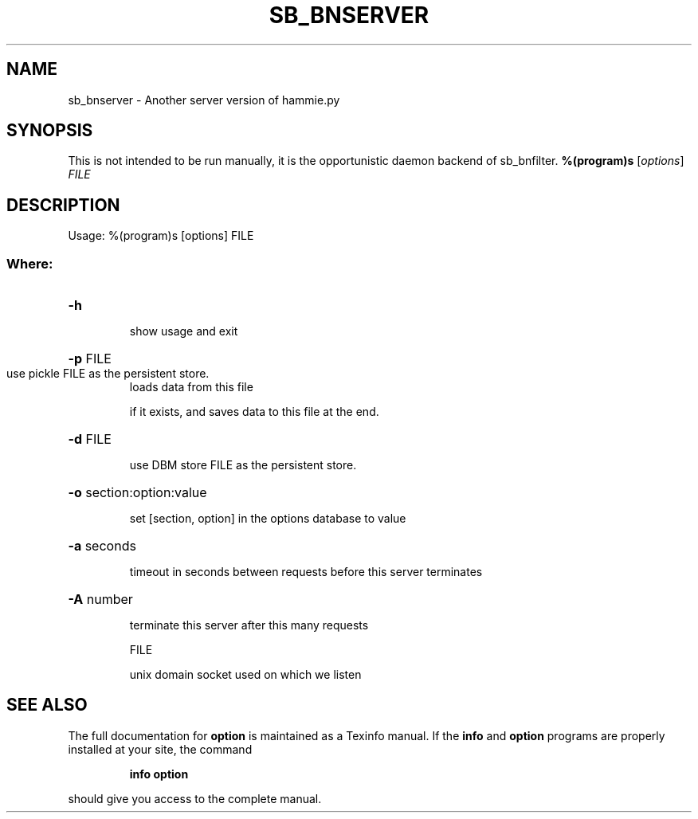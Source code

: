 .TH SB_BNSERVER "1" "June 2014" "sb_bnserver" "User Commands"
.SH NAME
sb_bnserver - Another server version of hammie.py
.SH SYNOPSIS
This is not intended to be run manually, it is the opportunistic daemon backend of sb_bnfilter.
.B %(program)s
[\fIoptions\fR] \fIFILE\fR
.SH DESCRIPTION
Usage: %(program)s [options] FILE
.SS "Where:"
.HP
\fB\-h\fR
.IP
show usage and exit
.HP
\fB\-p\fR FILE
.TP
use pickle FILE as the persistent store.
loads data from this file
.IP
if it exists, and saves data to this file at the end.
.HP
\fB\-d\fR FILE
.IP
use DBM store FILE as the persistent store.
.HP
\fB\-o\fR section:option:value
.IP
set [section, option] in the options database to value
.HP
\fB\-a\fR seconds
.IP
timeout in seconds between requests before this server terminates
.HP
\fB\-A\fR number
.IP
terminate this server after this many requests
.IP
FILE
.IP
unix domain socket used on which we listen
.SH "SEE ALSO"
The full documentation for
.B option
is maintained as a Texinfo manual.  If the
.B info
and
.B option
programs are properly installed at your site, the command
.IP
.B info option
.PP
should give you access to the complete manual.
